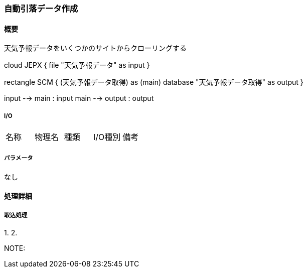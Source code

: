=== 自動引落データ作成

==== 概要

[.lead]
天気予報データをいくつかのサイトからクローリングする

[plantuml]
--
cloud JEPX {
  file "天気予報データ" as input
}

rectangle SCM {
  (天気予報データ取得) as (main)
  database "天気予報データ取得" as output
}

input --> main : input
main --> output : output
--

===== I/O

|======================================
| 名称                    | 物理名               | 種類 | I/O種別 | 備考
|======================================

===== パラメータ

なし

<<<

==== 処理詳細

===== 取込処理

1.
2.

NOTE:

<<<